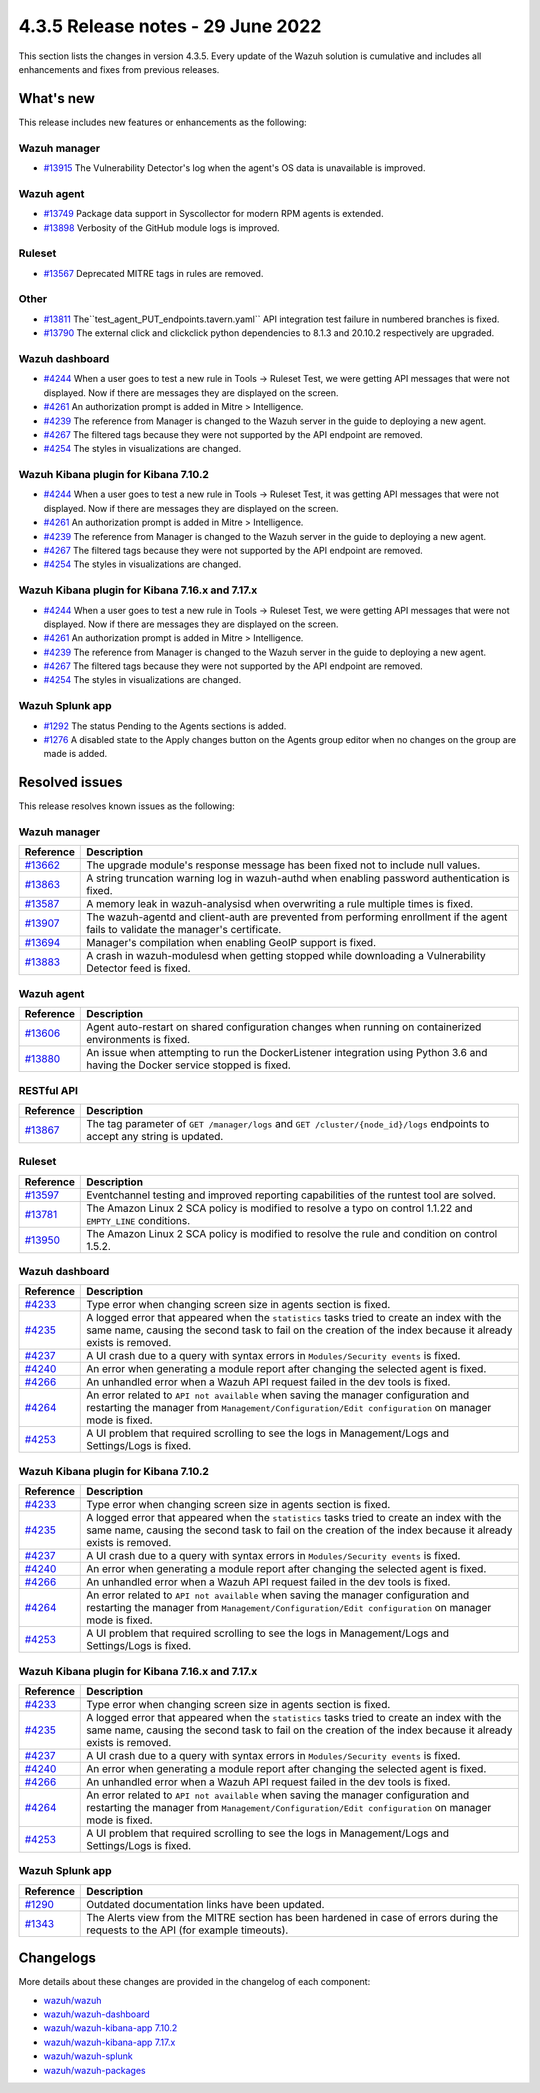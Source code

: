 .. Copyright (C) 2022 Wazuh, Inc.


.. meta::
  :description: Wazuh 4.3.5 has been released. Check out our release notes to discover the changes and additions of this release.


4.3.5 Release notes - 29 June 2022
==================================

This section lists the changes in version 4.3.5. Every update of the Wazuh solution is cumulative and includes all enhancements and fixes from previous releases.


What's new
----------

This release includes new features or enhancements as the following:


Wazuh manager
^^^^^^^^^^^^^
- `#13915 <https://github.com/wazuh/wazuh/pull/13915>`_ The Vulnerability Detector's log when the agent's OS data is unavailable is improved.

Wazuh agent
^^^^^^^^^^^
- `#13749 <https://github.com/wazuh/wazuh/pull/13749>`_ Package data support in Syscollector for modern RPM agents is extended.
- `#13898 <https://github.com/wazuh/wazuh/pull/13898>`_ Verbosity of the GitHub module logs is improved.


Ruleset
^^^^^^^
- `#13567 <https://github.com/wazuh/wazuh/pull/13567>`_ Deprecated MITRE tags in rules are removed.


Other
^^^^^
- `#13811 <https://github.com/wazuh/wazuh/pull/13811>`_ The``test_agent_PUT_endpoints.tavern.yaml`` API integration test failure in numbered branches is fixed.
- `#13790 <https://github.com/wazuh/wazuh/pull/13790>`_ The external click and clickclick python dependencies to 8.1.3 and 20.10.2 respectively are upgraded.


Wazuh dashboard
^^^^^^^^^^^^^^^
- `#4244 <https://github.com/wazuh/wazuh-kibana-app/pull/4244>`_ When a user goes to test a new rule in Tools -> Ruleset Test, we were getting API messages that were not displayed. Now if there are messages they are displayed on the screen.
- `#4261 <https://github.com/wazuh/wazuh-kibana-app/pull/4261>`_ An authorization prompt is added in Mitre > Intelligence.
- `#4239 <https://github.com/wazuh/wazuh-kibana-app/pull/4239>`_ The reference from Manager is changed to the Wazuh server in the guide to deploying a new agent.
- `#4267 <https://github.com/wazuh/wazuh-kibana-app/pull/4267>`_ The filtered tags because they were not supported by the API endpoint are removed.
- `#4254 <https://github.com/wazuh/wazuh-kibana-app/pull/4254>`_ The styles in visualizations are changed.


Wazuh Kibana plugin for Kibana 7.10.2
^^^^^^^^^^^^^^^^^^^^^^^^^^^^^^^^^^^^^
- `#4244 <https://github.com/wazuh/wazuh-kibana-app/pull/4244>`_ When a user goes to test a new rule in Tools -> Ruleset Test, it was getting API messages that were not displayed. Now if there are messages they are displayed on the screen.
- `#4261 <https://github.com/wazuh/wazuh-kibana-app/pull/4261>`_ An authorization prompt is added in Mitre > Intelligence.
- `#4239 <https://github.com/wazuh/wazuh-kibana-app/pull/4239>`_ The reference from Manager is changed to the Wazuh server in the guide to deploying a new agent.
- `#4267 <https://github.com/wazuh/wazuh-kibana-app/pull/4267>`_ The filtered tags because they were not supported by the API endpoint are removed.
- `#4254 <https://github.com/wazuh/wazuh-kibana-app/pull/4254>`_ The styles in visualizations are changed.


Wazuh Kibana plugin for Kibana 7.16.x and 7.17.x
^^^^^^^^^^^^^^^^^^^^^^^^^^^^^^^^^^^^^^^^^^^^^^^^
- `#4244 <https://github.com/wazuh/wazuh-kibana-app/pull/4244>`_ When a user goes to test a new rule in Tools -> Ruleset Test, we were getting API messages that were not displayed. Now if there are messages they are displayed on the screen.
- `#4261 <https://github.com/wazuh/wazuh-kibana-app/pull/4261>`_ An authorization prompt is added in Mitre > Intelligence.
- `#4239 <https://github.com/wazuh/wazuh-kibana-app/pull/4239>`_ The reference from Manager is changed to the Wazuh server in the guide to deploying a new agent.
- `#4267 <https://github.com/wazuh/wazuh-kibana-app/pull/4267>`_ The filtered tags because they were not supported by the API endpoint are removed.
- `#4254 <https://github.com/wazuh/wazuh-kibana-app/pull/4254>`_ The styles in visualizations are changed.


Wazuh Splunk app
^^^^^^^^^^^^^^^^
- `#1292 <https://github.com/wazuh/wazuh-splunk/pull/1292>`_ The status Pending to the Agents sections is added.
- `#1276 <https://github.com/wazuh/wazuh-splunk/pull/1276>`_ A disabled state to the Apply changes button on the Agents group editor when no changes on the group are made  is added.


Resolved issues
---------------

This release resolves known issues as the following: 


Wazuh manager
^^^^^^^^^^^^^

==============================================================    =============
Reference                                                         Description
==============================================================    =============
`#13662 <https://github.com/wazuh/wazuh/pull/13662>`_             The upgrade module's response message has been fixed not to include null values.
`#13863 <https://github.com/wazuh/wazuh/pull/13863>`_             A string truncation warning log in wazuh-authd when enabling password authentication is fixed.
`#13587 <https://github.com/wazuh/wazuh/pull/13587>`_             A memory leak in wazuh-analysisd when overwriting a rule multiple times is fixed.
`#13907 <https://github.com/wazuh/wazuh/pull/13907>`_             The wazuh-agentd and client-auth are prevented from performing enrollment if the agent fails to validate the manager's certificate.
`#13694 <https://github.com/wazuh/wazuh/pull/13694>`_             Manager's compilation when enabling GeoIP support is fixed.
`#13883 <https://github.com/wazuh/wazuh/pull/13883>`_             A crash in wazuh-modulesd when getting stopped while downloading a Vulnerability Detector feed is fixed.
==============================================================    =============


Wazuh agent
^^^^^^^^^^^

==============================================================    =============
Reference                                                         Description
==============================================================    =============
`#13606 <https://github.com/wazuh/wazuh/pull/13606>`_             Agent auto-restart on shared configuration changes when running on containerized environments is fixed.
`#13880 <https://github.com/wazuh/wazuh/pull/13880>`_             An issue when attempting to run the DockerListener integration using Python 3.6 and having the Docker service stopped is fixed.
==============================================================    =============


RESTful API
^^^^^^^^^^^

==============================================================    =============
Reference                                                         Description
==============================================================    =============
`#13867 <https://github.com/wazuh/wazuh/pull/13867>`_             The tag parameter of ``GET /manager/logs`` and ``GET /cluster/{node_id}/logs`` endpoints to accept any string is updated.
==============================================================    =============


Ruleset
^^^^^^^

==============================================================    =============
Reference                                                         Description
==============================================================    =============
`#13597 <https://github.com/wazuh/wazuh/pull/13597>`_             Eventchannel testing and improved reporting capabilities of the runtest tool are solved.
`#13781 <https://github.com/wazuh/wazuh/pull/13781>`_             The Amazon Linux 2 SCA policy is modified to resolve a typo on control 1.1.22 and ``EMPTY_LINE`` conditions.
`#13950 <https://github.com/wazuh/wazuh/pull/13950>`_             The Amazon Linux 2 SCA policy is modified to resolve the rule and condition on control 1.5.2. 
==============================================================    =============


Wazuh dashboard
^^^^^^^^^^^^^^^

==============================================================    =============
Reference                                                         Description
==============================================================    =============
`#4233 <https://github.com/wazuh/wazuh-kibana-app/pull/4233>`_    Type error when changing screen size in agents section is fixed.
`#4235 <https://github.com/wazuh/wazuh-kibana-app/pull/4235>`_    A logged error that appeared when the ``statistics`` tasks tried to create an index with the same name, causing the second task to fail on the creation of the index because it already exists is removed.
`#4237 <https://github.com/wazuh/wazuh-kibana-app/pull/4237>`_    A UI crash due to a query with syntax errors in ``Modules/Security events`` is fixed.
`#4240 <https://github.com/wazuh/wazuh-kibana-app/pull/4240>`_    An error when generating a module report after changing the selected agent is fixed.
`#4266 <https://github.com/wazuh/wazuh-kibana-app/pull/4266>`_    An unhandled error when a Wazuh API request failed in the dev tools is fixed.
`#4264 <https://github.com/wazuh/wazuh-kibana-app/pull/4264>`_    An error related to ``API not available`` when saving the manager configuration and restarting the manager from ``Management/Configuration/Edit configuration`` on manager mode is fixed.
`#4253 <https://github.com/wazuh/wazuh-kibana-app/pull/4253>`_    A UI problem that required scrolling to see the logs in Management/Logs and Settings/Logs is fixed.
==============================================================    =============


Wazuh Kibana plugin for Kibana 7.10.2
^^^^^^^^^^^^^^^^^^^^^^^^^^^^^^^^^^^^^

==============================================================    =============
Reference                                                         Description
==============================================================    =============
`#4233 <https://github.com/wazuh/wazuh-kibana-app/pull/4233>`_    Type error when changing screen size in agents section is fixed.
`#4235 <https://github.com/wazuh/wazuh-kibana-app/pull/4235>`_    A logged error that appeared when the ``statistics`` tasks tried to create an index with the same name, causing the second task to fail on the creation of the index because it already exists is removed.
`#4237 <https://github.com/wazuh/wazuh-kibana-app/pull/4237>`_    A UI crash due to a query with syntax errors in ``Modules/Security events`` is fixed.
`#4240 <https://github.com/wazuh/wazuh-kibana-app/pull/4240>`_    An error when generating a module report after changing the selected agent is fixed.
`#4266 <https://github.com/wazuh/wazuh-kibana-app/pull/4266>`_    An unhandled error when a Wazuh API request failed in the dev tools is fixed.
`#4264 <https://github.com/wazuh/wazuh-kibana-app/pull/4264>`_    An error related to ``API not available`` when saving the manager configuration and restarting the manager from ``Management/Configuration/Edit configuration`` on manager mode is fixed.
`#4253 <https://github.com/wazuh/wazuh-kibana-app/pull/4253>`_    A UI problem that required scrolling to see the logs in Management/Logs and Settings/Logs is fixed.
==============================================================    =============


Wazuh Kibana plugin for Kibana 7.16.x and 7.17.x
^^^^^^^^^^^^^^^^^^^^^^^^^^^^^^^^^^^^^^^^^^^^^^^^

==============================================================    =============
Reference                                                         Description
==============================================================    =============
`#4233 <https://github.com/wazuh/wazuh-kibana-app/pull/4233>`_    Type error when changing screen size in agents section is fixed.
`#4235 <https://github.com/wazuh/wazuh-kibana-app/pull/4235>`_    A logged error that appeared when the ``statistics`` tasks tried to create an index with the same name, causing the second task to fail on the creation of the index because it already exists is removed.
`#4237 <https://github.com/wazuh/wazuh-kibana-app/pull/4237>`_    A UI crash due to a query with syntax errors in ``Modules/Security events`` is fixed.
`#4240 <https://github.com/wazuh/wazuh-kibana-app/pull/4240>`_    An error when generating a module report after changing the selected agent is fixed.
`#4266 <https://github.com/wazuh/wazuh-kibana-app/pull/4266>`_    An unhandled error when a Wazuh API request failed in the dev tools is fixed.
`#4264 <https://github.com/wazuh/wazuh-kibana-app/pull/4264>`_    An error related to ``API not available`` when saving the manager configuration and restarting the manager from ``Management/Configuration/Edit configuration`` on manager mode is fixed.
`#4253 <https://github.com/wazuh/wazuh-kibana-app/pull/4253>`_    A UI problem that required scrolling to see the logs in Management/Logs and Settings/Logs is fixed.
==============================================================    =============


Wazuh Splunk app
^^^^^^^^^^^^^^^^

==============================================================    =============
Reference                                                         Description
==============================================================    =============
`#1290 <https://github.com/wazuh/wazuh-splunk/pull/1290>`_        Outdated documentation links have been updated.
`#1343 <https://github.com/wazuh/wazuh-splunk/pull/1343>`_        The Alerts view from the MITRE section has been hardened in case of errors during the requests to the API (for example timeouts).
==============================================================    =============



Changelogs
----------

More details about these changes are provided in the changelog of each component:

- `wazuh/wazuh <https://github.com/wazuh/wazuh/blob/v4.3.5-rc1/CHANGELOG.md>`_
- `wazuh/wazuh-dashboard <https://github.com/wazuh/wazuh-kibana-app/blob/v4.3.5-1.2.0-wzd/CHANGELOG.md>`_
- `wazuh/wazuh-kibana-app 7.10.2 <https://github.com/wazuh/wazuh-kibana-app/blob/v4.3.5-7.10.2/CHANGELOG.md>`_
- `wazuh/wazuh-kibana-app 7.17.x <https://github.com/wazuh/wazuh-kibana-app/blob/v4.3.5-7.17.4/CHANGELOG.md>`_
- `wazuh/wazuh-splunk <https://github.com/wazuh/wazuh-splunk/blob/v4.3.5-8.2.6/CHANGELOG.md>`_
- `wazuh/wazuh-packages <https://github.com/wazuh/wazuh-packages/releases/tag/v4.3.5>`_
